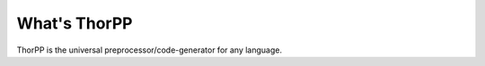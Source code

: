 =============
What's ThorPP
=============

ThorPP is the universal preprocessor/code-generator for any language.